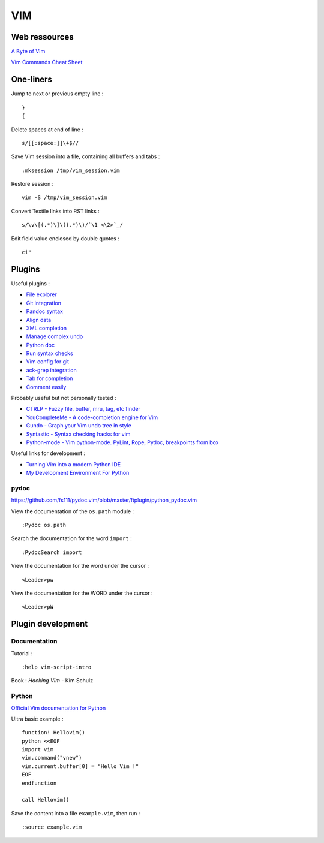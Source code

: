 
===
VIM
===

Web ressources
==============

`A Byte of Vim <http://www.swaroopch.com/notes/Vim_en-Programmers_Editor/>`_

`Vim Commands Cheat Sheet <http://bullium.com/support/vim.html>`_

One-liners
==========

Jump to next or previous empty line : ::

    }
    {

Delete spaces at end of line : ::

    s/[[:space:]]\+$//

Save Vim session into a file, containing all buffers and tabs : ::

    :mksession /tmp/vim_session.vim

Restore session : ::

    vim -S /tmp/vim_session.vim

Convert Textile links into RST links : ::

    s/\v\[(.*)\]\((.*)\)/`\1 <\2>`_/

Edit field value enclosed by double quotes : ::

    ci"

Plugins
=======

Useful plugins :

- `File explorer <https://github.com/scrooloose/nerdtree>`_
- `Git integration <https://github.com/tpope/vim-fugitive.git>`_
- `Pandoc syntax <https://github.com/vim-pandoc/vim-pandoc.git>`_
- `Align data <https://github.com/vim-scripts/Align>`_
- `XML completion <https://github.com/othree/xml.vim.git>`_
- `Manage complex undo <https://github.com/mbbill/undotree.git>`_
- `Python doc <https://github.com/fs111/pydoc.vim.git>`_
- `Run syntax checks <https://github.com/klen/python-mode>`_
- `Vim config for git <https://github.com/tpope/vim-git.git>`_
- `ack-grep integration <https://github.com/mileszs/ack.vim>`_
- `Tab for completion <https://github.com/ervandew/supertab>`_
- `Comment easily <https://github.com/scrooloose/nerdcommenter.git>`_

Probably useful but not personally tested :

- `CTRLP - Fuzzy file, buffer, mru, tag, etc finder <https://github.com/kien/ctrlp.vim>`_
- `YouCompleteMe - A code-completion engine for Vim <https://github.com/Valloric/YouCompleteMe>`_
- `Gundo - Graph your Vim undo tree in style <https://github.com/sjl/gundo.vim>`_
- `Syntastic - Syntax checking hacks for vim <https://github.com/scrooloose/syntastic>`_
- `Python-mode - Vim python-mode. PyLint, Rope, Pydoc, breakpoints from box <https://github.com/klen/python-mode>`_

Useful links for development :

- `Turning Vim into a modern Python IDE <http://sontek.net/blog/detail/turning-vim-into-a-modern-python-ide>`_
- `My Development Environment For Python <http://www.jeffknupp.com/blog/2013/12/04/my-development-environment-for-python/>`_

pydoc
-----
https://github.com/fs111/pydoc.vim/blob/master/ftplugin/python_pydoc.vim

View the documentation of the ``os.path`` module : ::

    :Pydoc os.path

Search the documentation for the word ``import`` : ::

    :PydocSearch import

View the documentation for the word under the cursor : ::

    <Leader>pw

View the documentation for the WORD under the cursor : ::

    <Leader>pW

Plugin development
==================

Documentation
-------------

Tutorial : ::

    :help vim-script-intro

Book : *Hacking Vim* - Kim Schulz

Python
------

`Official Vim documentation for Python <http://vimdoc.sourceforge.net/htmldoc/if_pyth.html>`_

Ultra basic example : ::

    function! Hellovim()
    python <<EOF
    import vim
    vim.command("vnew")
    vim.current.buffer[0] = "Hello Vim !"
    EOF
    endfunction

    call Hellovim()

Save the content into a file ``example.vim``, then run : ::

    :source example.vim

